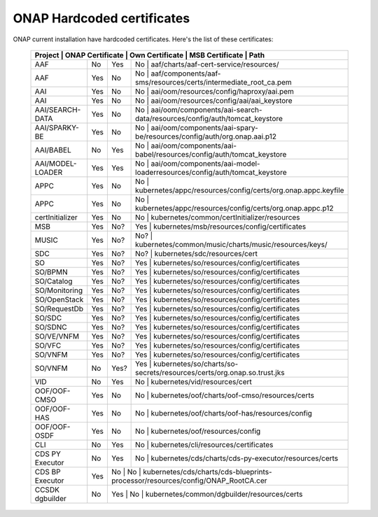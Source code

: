 .. This work is licensed under a Creative Commons Attribution 4.0 International License.
.. http://creativecommons.org/licenses/by/4.0
.. Copyright 2018 Amdocs, Bell Canada

.. Links
.. _hardcoded-certiticates-label:

ONAP Hardcoded certificates
###########################

ONAP current installation have hardcoded certificates.
Here's the list of these certificates:

 +------------------------------------------------------------------------------------------------------------------------------------------------------------+
 | Project          | ONAP Certificate | Own Certificate  | MSB Certificate | Path                                                                            |
 +==================+==================+==================+===================================================================================================+
 | AAF              | No               | Yes              | No              | aaf/charts/aaf-cert-service/resources/                                          |
 +------------------+------------------+------------------+---------------------------------------------------------------------------------------------------+
 | AAF              | Yes              | No               | No              | aaf/components/aaf-sms/resources/certs/intermediate_root_ca.pem                 |
 +------------------+------------------+------------------+---------------------------------------------------------------------------------------------------+
 | AAI              | Yes              | No               | No              | aai/oom/resources/config/haproxy/aai.pem                                        |
 +------------------+------------------+------------------+---------------------------------------------------------------------------------------------------+
 | AAI              | Yes              | No               | No              | aai/oom/resources/config/aai/aai_keystore                                       |
 +------------------+------------------+------------------+---------------------------------------------------------------------------------------------------+
 | AAI/SEARCH-DATA  | Yes              | No               | No              | aai/oom/components/aai-search-data/resources/config/auth/tomcat_keystore        |
 +------------------+------------------+------------------+---------------------------------------------------------------------------------------------------+
 | AAI/SPARKY-BE    | Yes              | No               | No              | aai/oom/components/aai-spary-be/resources/config/auth/org.onap.aai.p12          |
 +------------------+------------------+------------------+---------------------------------------------------------------------------------------------------+
 | AAI/BABEL        | No               | Yes              | No              | aai/oom/components/aai-babel/resources/config/auth/tomcat_keystore              |
 +------------------+------------------+------------------+---------------------------------------------------------------------------------------------------+
 | AAI/MODEL-LOADER | Yes              | Yes              | No              | aai/oom/components/aai-model-loaderresources/config/auth/tomcat_keystore        |
 +------------------+------------------+------------------+---------------------------------------------------------------------------------------------------+
 | APPC             | Yes              | No               | No              | kubernetes/appc/resources/config/certs/org.onap.appc.keyfile                    |
 +------------------+------------------+------------------+---------------------------------------------------------------------------------------------------+
 | APPC             | Yes              | No               | No              | kubernetes/appc/resources/config/certs/org.onap.appc.p12                        |
 +------------------+------------------+------------------+---------------------------------------------------------------------------------------------------+
 | certInitializer  | Yes              | No               | No              | kubernetes/common/certInitializer/resources                                     |
 +------------------+------------------+------------------+---------------------------------------------------------------------------------------------------+
 | MSB              | Yes              | No?              | Yes             | kubernetes/msb/resources/config/certificates                                    |
 +------------------+------------------+------------------+---------------------------------------------------------------------------------------------------+
 | MUSIC            | Yes              | No?              | No?             | kubernetes/common/music/charts/music/resources/keys/                            |
 +------------------+------------------+------------------+---------------------------------------------------------------------------------------------------+
 | SDC              | Yes              | No?              | No?             | kubernetes/sdc/resources/cert                                                   |
 +------------------+------------------+------------------+---------------------------------------------------------------------------------------------------+
 | SO               | Yes              | No?              | Yes             | kubernetes/so/resources/config/certificates                                     |
 +------------------+------------------+------------------+---------------------------------------------------------------------------------------------------+
 | SO/BPMN          | Yes              | No?              | Yes             | kubernetes/so/resources/config/certificates                                     |
 +------------------+------------------+------------------+---------------------------------------------------------------------------------------------------+
 | SO/Catalog       | Yes              | No?              | Yes             | kubernetes/so/resources/config/certificates                                     |
 +------------------+------------------+------------------+---------------------------------------------------------------------------------------------------+
 | SO/Monitoring    | Yes              | No?              | Yes             | kubernetes/so/resources/config/certificates                                     |
 +------------------+------------------+------------------+---------------------------------------------------------------------------------------------------+
 | SO/OpenStack     | Yes              | No?              | Yes             | kubernetes/so/resources/config/certificates                                     |
 +------------------+------------------+------------------+---------------------------------------------------------------------------------------------------+
 | SO/RequestDb     | Yes              | No?              | Yes             | kubernetes/so/resources/config/certificates                                     |
 +------------------+------------------+------------------+---------------------------------------------------------------------------------------------------+
 | SO/SDC           | Yes              | No?              | Yes             | kubernetes/so/resources/config/certificates                                     |
 +------------------+------------------+------------------+---------------------------------------------------------------------------------------------------+
 | SO/SDNC          | Yes              | No?              | Yes             | kubernetes/so/resources/config/certificates                                     |
 +------------------+------------------+------------------+---------------------------------------------------------------------------------------------------+
 | SO/VE/VNFM       | Yes              | No?              | Yes             | kubernetes/so/resources/config/certificates                                     |
 +------------------+------------------+------------------+---------------------------------------------------------------------------------------------------+
 | SO/VFC           | Yes              | No?              | Yes             | kubernetes/so/resources/config/certificates                                     |
 +------------------+------------------+------------------+---------------------------------------------------------------------------------------------------+
 | SO/VNFM          | Yes              | No?              | Yes             | kubernetes/so/resources/config/certificates                                     |
 +------------------+------------------+------------------+---------------------------------------------------------------------------------------------------+
 | SO/VNFM          | No               | Yes?             | Yes             | kubernetes/so/charts/so-secrets/resources/certs/org.onap.so.trust.jks           |
 +------------------+------------------+------------------+---------------------------------------------------------------------------------------------------+
 | VID              | No               | Yes              | No              | kubernetes/vid/resources/cert                                                   |
 +------------------+------------------+------------------+---------------------------------------------------------------------------------------------------+
 | OOF/OOF-CMSO     | Yes              | No               | No              | kubernetes/oof/charts/oof-cmso/resources/certs                                  |
 +------------------+------------------+------------------+---------------------------------------------------------------------------------------------------+
 | OOF/OOF-HAS      | Yes              | No               | No              | kubernetes/oof/charts/oof-has/resources/config                                  |
 +------------------+------------------+------------------+---------------------------------------------------------------------------------------------------+
 | OOF/OOF-OSDF     | Yes              | No               | No              | kubernetes/oof/resources/config                                                 |
 +------------------+------------------+------------------+---------------------------------------------------------------------------------------------------+
 | CLI              | No               | Yes              | No              | kubernetes/cli/resources/certificates                                           |
 +------------------+------------------+------------------+---------------------------------------------------------------------------------------------------+
 | CDS PY Executor  | No               | Yes              | No              | kubernetes/cds/charts/cds-py-executor/resources/certs                           |
 +------------------+------------------+------------------+---------------------------------------------------------------------------------------------------+
 | CDS BP Executor  | Yes              | No              | No               | kubernetes/cds/charts/cds-blueprints-processor/resources/config/ONAP_RootCA.cer |
 +------------------+------------------+------------------+---------------------------------------------------------------------------------------------------+
 | CCSDK dgbuilder  | No               | Yes             | No               | kubernetes/common/dgbuilder/resources/certs                                     |
 +------------------+------------------+------------------+---------------------------------------------------------------------------------------------------+
